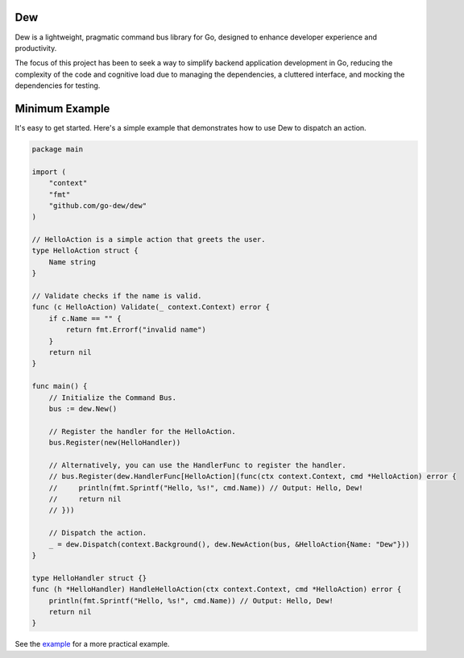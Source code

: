 .. _dew

Dew
====

.. contents::
    :local:

Dew is a lightweight, pragmatic command bus library for Go, designed to enhance developer experience and productivity.

The focus of this project has been to seek a way to simplify backend application development in Go, reducing the complexity of the code and cognitive load due to managing the dependencies, a cluttered interface, and mocking the dependencies for testing.

.. _minimal-example:

Minimum Example
===============

It's easy to get started. Here's a simple example that demonstrates how to use Dew to dispatch an action.

.. code-block:: go

   package main

   import (
       "context"
       "fmt"
       "github.com/go-dew/dew"
   )

   // HelloAction is a simple action that greets the user.
   type HelloAction struct {
       Name string
   }

   // Validate checks if the name is valid.
   func (c HelloAction) Validate(_ context.Context) error {
       if c.Name == "" {
           return fmt.Errorf("invalid name")
       }
       return nil
   }

   func main() {
       // Initialize the Command Bus.
       bus := dew.New()

       // Register the handler for the HelloAction.
       bus.Register(new(HelloHandler))

       // Alternatively, you can use the HandlerFunc to register the handler.
       // bus.Register(dew.HandlerFunc[HelloAction](func(ctx context.Context, cmd *HelloAction) error {
       //     println(fmt.Sprintf("Hello, %s!", cmd.Name)) // Output: Hello, Dew!
       //     return nil
       // }))

       // Dispatch the action.
       _ = dew.Dispatch(context.Background(), dew.NewAction(bus, &HelloAction{Name: "Dew"}))
   }

   type HelloHandler struct {}
   func (h *HelloHandler) HandleHelloAction(ctx context.Context, cmd *HelloAction) error {
       println(fmt.Sprintf("Hello, %s!", cmd.Name)) // Output: Hello, Dew!
       return nil
   }


See the `example <https://github.com/go-dew/dew/blob/main/examples/authorization/main.go>`_ for a more practical example.
